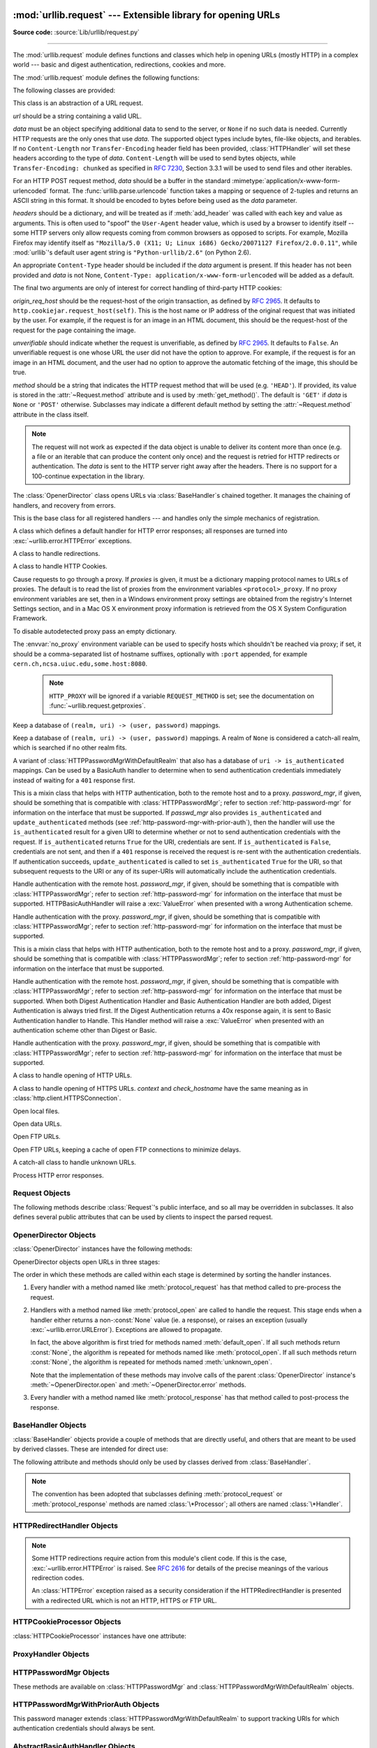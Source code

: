 :mod:`urllib.request` --- Extensible library for opening URLs
=============================================================

.. module:: urllib.request
   :synopsis: Extensible library for opening URLs.

.. moduleauthor:: Jeremy Hylton <jeremy@alum.mit.edu>
.. sectionauthor:: Moshe Zadka <moshez@users.sourceforge.net>
.. sectionauthor:: Senthil Kumaran <senthil@uthcode.com>

**Source code:** :source:`Lib/urllib/request.py`

--------------

The :mod:`urllib.request` module defines functions and classes which help in
opening URLs (mostly HTTP) in a complex world --- basic and digest
authentication, redirections, cookies and more.

.. seealso::

    The `Requests package <http://docs.python-requests.org/>`_
    is recommended for a higher-level HTTP client interface.


The :mod:`urllib.request` module defines the following functions:


.. function:: urlopen(url, data=None[, timeout], *, cafile=None, capath=None, cadefault=False, context=None)

   Open the URL *url*, which can be either a string or a
   :class:`Request` object.

   *data* must be an object specifying additional data to be sent to the
   server, or ``None`` if no such data is needed.  See :class:`Request`
   for details.

   urllib.request module uses HTTP/1.1 and includes ``Connection:close`` header
   in its HTTP requests.

   The optional *timeout* parameter specifies a timeout in seconds for
   blocking operations like the connection attempt (if not specified,
   the global default timeout setting will be used).  This actually
   only works for HTTP, HTTPS and FTP connections.

   If *context* is specified, it must be a :class:`ssl.SSLContext` instance
   describing the various SSL options. See :class:`~http.client.HTTPSConnection`
   for more details.

   The optional *cafile* and *capath* parameters specify a set of trusted
   CA certificates for HTTPS requests.  *cafile* should point to a single
   file containing a bundle of CA certificates, whereas *capath* should
   point to a directory of hashed certificate files.  More information can
   be found in :meth:`ssl.SSLContext.load_verify_locations`.

   The *cadefault* parameter is ignored.

   This function always returns an object which can work as a
   :term:`context manager` and has the properties `url`, `headers`, and `status`.
   See :class:`urllib.response.addinfourl` for more detail on these properties.

   For HTTP and HTTPS URLs, this function returns a
   :class:`http.client.HTTPResponse` object slightly modified. In addition
   to the three new methods above, the msg attribute contains the
   same information as the :attr:`~http.client.HTTPResponse.reason`
   attribute --- the reason phrase returned by server --- instead of
   the response headers as it is specified in the documentation for
   :class:`~http.client.HTTPResponse`.

   For FTP, file, and data URLs and requests explicitly handled by legacy
   :class:`URLopener` and :class:`FancyURLopener` classes, this function
   returns a :class:`urllib.response.addinfourl` object.

   Raises :exc:`~urllib.error.URLError` on protocol errors.

   Note that ``None`` may be returned if no handler handles the request (though
   the default installed global :class:`OpenerDirector` uses
   :class:`UnknownHandler` to ensure this never happens).

   In addition, if proxy settings are detected (for example, when a ``*_proxy``
   environment variable like :envvar:`http_proxy` is set),
   :class:`ProxyHandler` is default installed and makes sure the requests are
   handled through the proxy.

   The legacy ``urllib.urlopen`` function from Python 2.6 and earlier has been
   discontinued; :func:`urllib.request.urlopen` corresponds to the old
   ``urllib2.urlopen``.  Proxy handling, which was done by passing a dictionary
   parameter to ``urllib.urlopen``, can be obtained by using
   :class:`ProxyHandler` objects.

   .. versionchanged:: 3.2
      *cafile* and *capath* were added.

   .. versionchanged:: 3.2
      HTTPS virtual hosts are now supported if possible (that is, if
      :data:`ssl.HAS_SNI` is true).

   .. versionadded:: 3.2
      *data* can be an iterable object.

   .. versionchanged:: 3.3
      *cadefault* was added.

   .. versionchanged:: 3.4.3
      *context* was added.

   .. deprecated:: 3.6

       *cafile*, *capath* and *cadefault* are deprecated in favor of *context*.
       Please use :meth:`ssl.SSLContext.load_cert_chain` instead, or let
       :func:`ssl.create_default_context` select the system's trusted CA
       certificates for you.

.. function:: install_opener(opener)

   Install an :class:`OpenerDirector` instance as the default global opener.
   Installing an opener is only necessary if you want urlopen to use that
   opener; otherwise, simply call :meth:`OpenerDirector.open` instead of
   :func:`~urllib.request.urlopen`.  The code does not check for a real
   :class:`OpenerDirector`, and any class with the appropriate interface will
   work.


.. function:: build_opener([handler, ...])

   Return an :class:`OpenerDirector` instance, which chains the handlers in the
   order given. *handler*\s can be either instances of :class:`BaseHandler`, or
   subclasses of :class:`BaseHandler` (in which case it must be possible to call
   the constructor without any parameters).  Instances of the following classes
   will be in front of the *handler*\s, unless the *handler*\s contain them,
   instances of them or subclasses of them: :class:`ProxyHandler` (if proxy
   settings are detected), :class:`UnknownHandler`, :class:`HTTPHandler`,
   :class:`HTTPDefaultErrorHandler`, :class:`HTTPRedirectHandler`,
   :class:`FTPHandler`, :class:`FileHandler`, :class:`HTTPErrorProcessor`.

   If the Python installation has SSL support (i.e., if the :mod:`ssl` module
   can be imported), :class:`HTTPSHandler` will also be added.

   A :class:`BaseHandler` subclass may also change its :attr:`handler_order`
   attribute to modify its position in the handlers list.


.. function:: pathname2url(path)

   Convert the pathname *path* from the local syntax for a path to the form used in
   the path component of a URL.  This does not produce a complete URL.  The return
   value will already be quoted using the :func:`~urllib.parse.quote` function.


.. function:: url2pathname(path)

   Convert the path component *path* from a percent-encoded URL to the local syntax for a
   path.  This does not accept a complete URL.  This function uses
   :func:`~urllib.parse.unquote` to decode *path*.

.. function:: getproxies()

   This helper function returns a dictionary of scheme to proxy server URL
   mappings. It scans the environment for variables named ``<scheme>_proxy``,
   in a case insensitive approach, for all operating systems first, and when it
   cannot find it, looks for proxy information from Mac OSX System
   Configuration for Mac OS X and Windows Systems Registry for Windows.
   If both lowercase and uppercase environment variables exist (and disagree),
   lowercase is preferred.

   .. note::

      If the environment variable ``REQUEST_METHOD`` is set, which usually
      indicates your script is running in a CGI environment, the environment
      variable ``HTTP_PROXY`` (uppercase ``_PROXY``) will be ignored. This is
      because that variable can be injected by a client using the "Proxy:" HTTP
      header. If you need to use an HTTP proxy in a CGI environment, either use
      ``ProxyHandler`` explicitly, or make sure the variable name is in
      lowercase (or at least the ``_proxy`` suffix).


The following classes are provided:

.. class:: Request(url, data=None, headers={}, origin_req_host=None, unverifiable=False, method=None)

   This class is an abstraction of a URL request.

   *url* should be a string containing a valid URL.

   *data* must be an object specifying additional data to send to the
   server, or ``None`` if no such data is needed.  Currently HTTP
   requests are the only ones that use *data*.  The supported object
   types include bytes, file-like objects, and iterables.  If no
   ``Content-Length`` nor ``Transfer-Encoding`` header field
   has been provided, :class:`HTTPHandler` will set these headers according
   to the type of *data*.  ``Content-Length`` will be used to send
   bytes objects, while ``Transfer-Encoding: chunked`` as specified in
   :rfc:`7230`, Section 3.3.1 will be used to send files and other iterables.

   For an HTTP POST request method, *data* should be a buffer in the
   standard :mimetype:`application/x-www-form-urlencoded` format.  The
   :func:`urllib.parse.urlencode` function takes a mapping or sequence
   of 2-tuples and returns an ASCII string in this format. It should
   be encoded to bytes before being used as the *data* parameter.

   *headers* should be a dictionary, and will be treated as if
   :meth:`add_header` was called with each key and value as arguments.
   This is often used to "spoof" the ``User-Agent`` header value, which is
   used by a browser to identify itself -- some HTTP servers only
   allow requests coming from common browsers as opposed to scripts.
   For example, Mozilla Firefox may identify itself as ``"Mozilla/5.0
   (X11; U; Linux i686) Gecko/20071127 Firefox/2.0.0.11"``, while
   :mod:`urllib`'s default user agent string is
   ``"Python-urllib/2.6"`` (on Python 2.6).

   An appropriate ``Content-Type`` header should be included if the *data*
   argument is present.  If this header has not been provided and *data*
   is not None, ``Content-Type: application/x-www-form-urlencoded`` will
   be added as a default.

   The final two arguments are only of interest for correct handling
   of third-party HTTP cookies:

   *origin_req_host* should be the request-host of the origin
   transaction, as defined by :rfc:`2965`.  It defaults to
   ``http.cookiejar.request_host(self)``.  This is the host name or IP
   address of the original request that was initiated by the user.
   For example, if the request is for an image in an HTML document,
   this should be the request-host of the request for the page
   containing the image.

   *unverifiable* should indicate whether the request is unverifiable,
   as defined by :rfc:`2965`.  It defaults to ``False``.  An unverifiable
   request is one whose URL the user did not have the option to
   approve.  For example, if the request is for an image in an HTML
   document, and the user had no option to approve the automatic
   fetching of the image, this should be true.

   *method* should be a string that indicates the HTTP request method that
   will be used (e.g. ``'HEAD'``).  If provided, its value is stored in the
   :attr:`~Request.method` attribute and is used by :meth:`get_method()`.
   The default is ``'GET'`` if *data* is ``None`` or ``'POST'`` otherwise.
   Subclasses may indicate a different default method by setting the
   :attr:`~Request.method` attribute in the class itself.

   .. note::
      The request will not work as expected if the data object is unable
      to deliver its content more than once (e.g. a file or an iterable
      that can produce the content only once) and the request is retried
      for HTTP redirects or authentication.  The *data* is sent to the
      HTTP server right away after the headers.  There is no support for
      a 100-continue expectation in the library.

   .. versionchanged:: 3.3
      :attr:`Request.method` argument is added to the Request class.

   .. versionchanged:: 3.4
      Default :attr:`Request.method` may be indicated at the class level.

   .. versionchanged:: 3.6
      Do not raise an error if the ``Content-Length`` has not been
      provided and *data* is neither ``None`` nor a bytes object.
      Fall back to use chunked transfer encoding instead.

.. class:: OpenerDirector()

   The :class:`OpenerDirector` class opens URLs via :class:`BaseHandler`\ s chained
   together. It manages the chaining of handlers, and recovery from errors.


.. class:: BaseHandler()

   This is the base class for all registered handlers --- and handles only the
   simple mechanics of registration.


.. class:: HTTPDefaultErrorHandler()

   A class which defines a default handler for HTTP error responses; all responses
   are turned into :exc:`~urllib.error.HTTPError` exceptions.


.. class:: HTTPRedirectHandler()

   A class to handle redirections.


.. class:: HTTPCookieProcessor(cookiejar=None)

   A class to handle HTTP Cookies.


.. class:: ProxyHandler(proxies=None)

   Cause requests to go through a proxy. If *proxies* is given, it must be a
   dictionary mapping protocol names to URLs of proxies. The default is to read
   the list of proxies from the environment variables
   ``<protocol>_proxy``.  If no proxy environment variables are set, then
   in a Windows environment proxy settings are obtained from the registry's
   Internet Settings section, and in a Mac OS X environment proxy information
   is retrieved from the OS X System Configuration Framework.

   To disable autodetected proxy pass an empty dictionary.

   The :envvar:`no_proxy` environment variable can be used to specify hosts
   which shouldn't be reached via proxy; if set, it should be a comma-separated
   list of hostname suffixes, optionally with ``:port`` appended, for example
   ``cern.ch,ncsa.uiuc.edu,some.host:8080``.

    .. note::

       ``HTTP_PROXY`` will be ignored if a variable ``REQUEST_METHOD`` is set;
       see the documentation on :func:`~urllib.request.getproxies`.


.. class:: HTTPPasswordMgr()

   Keep a database of  ``(realm, uri) -> (user, password)`` mappings.


.. class:: HTTPPasswordMgrWithDefaultRealm()

   Keep a database of  ``(realm, uri) -> (user, password)`` mappings. A realm of
   ``None`` is considered a catch-all realm, which is searched if no other realm
   fits.


.. class:: HTTPPasswordMgrWithPriorAuth()

   A variant of :class:`HTTPPasswordMgrWithDefaultRealm` that also has a
   database of ``uri -> is_authenticated`` mappings.  Can be used by a
   BasicAuth handler to determine when to send authentication credentials
   immediately instead of waiting for a ``401`` response first.

   .. versionadded:: 3.5


.. class:: AbstractBasicAuthHandler(password_mgr=None)

   This is a mixin class that helps with HTTP authentication, both to the remote
   host and to a proxy. *password_mgr*, if given, should be something that is
   compatible with :class:`HTTPPasswordMgr`; refer to section
   :ref:`http-password-mgr` for information on the interface that must be
   supported.  If *passwd_mgr* also provides ``is_authenticated`` and
   ``update_authenticated`` methods (see
   :ref:`http-password-mgr-with-prior-auth`), then the handler will use the
   ``is_authenticated`` result for a given URI to determine whether or not to
   send authentication credentials with the request.  If ``is_authenticated``
   returns ``True`` for the URI, credentials are sent.  If ``is_authenticated``
   is ``False``, credentials are not sent, and then if a ``401`` response is
   received the request is re-sent with the authentication credentials.  If
   authentication succeeds, ``update_authenticated`` is called to set
   ``is_authenticated`` ``True`` for the URI, so that subsequent requests to
   the URI or any of its super-URIs will automatically include the
   authentication credentials.

   .. versionadded:: 3.5
      Added ``is_authenticated`` support.


.. class:: HTTPBasicAuthHandler(password_mgr=None)

   Handle authentication with the remote host. *password_mgr*, if given, should
   be something that is compatible with :class:`HTTPPasswordMgr`; refer to
   section :ref:`http-password-mgr` for information on the interface that must
   be supported. HTTPBasicAuthHandler will raise a :exc:`ValueError` when
   presented with a wrong Authentication scheme.


.. class:: ProxyBasicAuthHandler(password_mgr=None)

   Handle authentication with the proxy. *password_mgr*, if given, should be
   something that is compatible with :class:`HTTPPasswordMgr`; refer to section
   :ref:`http-password-mgr` for information on the interface that must be
   supported.


.. class:: AbstractDigestAuthHandler(password_mgr=None)

   This is a mixin class that helps with HTTP authentication, both to the remote
   host and to a proxy. *password_mgr*, if given, should be something that is
   compatible with :class:`HTTPPasswordMgr`; refer to section
   :ref:`http-password-mgr` for information on the interface that must be
   supported.


.. class:: HTTPDigestAuthHandler(password_mgr=None)

   Handle authentication with the remote host. *password_mgr*, if given, should
   be something that is compatible with :class:`HTTPPasswordMgr`; refer to
   section :ref:`http-password-mgr` for information on the interface that must
   be supported. When both Digest Authentication Handler and Basic
   Authentication Handler are both added, Digest Authentication is always tried
   first. If the Digest Authentication returns a 40x response again, it is sent
   to Basic Authentication handler to Handle.  This Handler method will raise a
   :exc:`ValueError` when presented with an authentication scheme other than
   Digest or Basic.

   .. versionchanged:: 3.3
      Raise :exc:`ValueError` on unsupported Authentication Scheme.



.. class:: ProxyDigestAuthHandler(password_mgr=None)

   Handle authentication with the proxy. *password_mgr*, if given, should be
   something that is compatible with :class:`HTTPPasswordMgr`; refer to section
   :ref:`http-password-mgr` for information on the interface that must be
   supported.


.. class:: HTTPHandler()

   A class to handle opening of HTTP URLs.


.. class:: HTTPSHandler(debuglevel=0, context=None, check_hostname=None)

   A class to handle opening of HTTPS URLs.  *context* and *check_hostname*
   have the same meaning as in :class:`http.client.HTTPSConnection`.

   .. versionchanged:: 3.2
      *context* and *check_hostname* were added.


.. class:: FileHandler()

   Open local files.

.. class:: DataHandler()

   Open data URLs.

   .. versionadded:: 3.4

.. class:: FTPHandler()

   Open FTP URLs.


.. class:: CacheFTPHandler()

   Open FTP URLs, keeping a cache of open FTP connections to minimize delays.


.. class:: UnknownHandler()

   A catch-all class to handle unknown URLs.


.. class:: HTTPErrorProcessor()

   Process HTTP error responses.


.. _request-objects:

Request Objects
---------------

The following methods describe :class:`Request`'s public interface,
and so all may be overridden in subclasses.  It also defines several
public attributes that can be used by clients to inspect the parsed
request.

.. attribute:: Request.full_url

   The original URL passed to the constructor.

   .. versionchanged:: 3.4

   Request.full_url is a property with setter, getter and a deleter. Getting
   :attr:`~Request.full_url` returns the original request URL with the
   fragment, if it was present.

.. attribute:: Request.type

   The URI scheme.

.. attribute:: Request.host

   The URI authority, typically a host, but may also contain a port
   separated by a colon.

.. attribute:: Request.origin_req_host

   The original host for the request, without port.

.. attribute:: Request.selector

   The URI path.  If the :class:`Request` uses a proxy, then selector
   will be the full URL that is passed to the proxy.

.. attribute:: Request.data

   The entity body for the request, or ``None`` if not specified.

   .. versionchanged:: 3.4
      Changing value of :attr:`Request.data` now deletes "Content-Length"
      header if it was previously set or calculated.

.. attribute:: Request.unverifiable

   boolean, indicates whether the request is unverifiable as defined
   by :rfc:`2965`.

.. attribute:: Request.method

   The HTTP request method to use.  By default its value is :const:`None`,
   which means that :meth:`~Request.get_method` will do its normal computation
   of the method to be used.  Its value can be set (thus overriding the default
   computation in :meth:`~Request.get_method`) either by providing a default
   value by setting it at the class level in a :class:`Request` subclass, or by
   passing a value in to the :class:`Request` constructor via the *method*
   argument.

   .. versionadded:: 3.3

   .. versionchanged:: 3.4
      A default value can now be set in subclasses; previously it could only
      be set via the constructor argument.


.. method:: Request.get_method()

   Return a string indicating the HTTP request method.  If
   :attr:`Request.method` is not ``None``, return its value, otherwise return
   ``'GET'`` if :attr:`Request.data` is ``None``, or ``'POST'`` if it's not.
   This is only meaningful for HTTP requests.

   .. versionchanged:: 3.3
      get_method now looks at the value of :attr:`Request.method`.


.. method:: Request.add_header(key, val)

   Add another header to the request.  Headers are currently ignored by all
   handlers except HTTP handlers, where they are added to the list of headers sent
   to the server.  Note that there cannot be more than one header with the same
   name, and later calls will overwrite previous calls in case the *key* collides.
   Currently, this is no loss of HTTP functionality, since all headers which have
   meaning when used more than once have a (header-specific) way of gaining the
   same functionality using only one header.


.. method:: Request.add_unredirected_header(key, header)

   Add a header that will not be added to a redirected request.


.. method:: Request.has_header(header)

   Return whether the instance has the named header (checks both regular and
   unredirected).


.. method:: Request.remove_header(header)

   Remove named header from the request instance (both from regular and
   unredirected headers).

   .. versionadded:: 3.4


.. method:: Request.get_full_url()

   Return the URL given in the constructor.

   .. versionchanged:: 3.4

   Returns :attr:`Request.full_url`


.. method:: Request.set_proxy(host, type)

   Prepare the request by connecting to a proxy server. The *host* and *type* will
   replace those of the instance, and the instance's selector will be the original
   URL given in the constructor.


.. method:: Request.get_header(header_name, default=None)

   Return the value of the given header. If the header is not present, return
   the default value.


.. method:: Request.header_items()

   Return a list of tuples (header_name, header_value) of the Request headers.

.. versionchanged:: 3.4
   The request methods add_data, has_data, get_data, get_type, get_host,
   get_selector, get_origin_req_host and is_unverifiable that were deprecated
   since 3.3 have been removed.


.. _opener-director-objects:

OpenerDirector Objects
----------------------

:class:`OpenerDirector` instances have the following methods:


.. method:: OpenerDirector.add_handler(handler)

   *handler* should be an instance of :class:`BaseHandler`.  The following methods
   are searched, and added to the possible chains (note that HTTP errors are a
   special case).

   * :meth:`protocol_open` --- signal that the handler knows how to open *protocol*
     URLs.

   * :meth:`http_error_type` --- signal that the handler knows how to handle HTTP
     errors with HTTP error code *type*.

   * :meth:`protocol_error` --- signal that the handler knows how to handle errors
     from (non-\ ``http``) *protocol*.

   * :meth:`protocol_request` --- signal that the handler knows how to pre-process
     *protocol* requests.

   * :meth:`protocol_response` --- signal that the handler knows how to
     post-process *protocol* responses.


.. method:: OpenerDirector.open(url, data=None[, timeout])

   Open the given *url* (which can be a request object or a string), optionally
   passing the given *data*. Arguments, return values and exceptions raised are
   the same as those of :func:`urlopen` (which simply calls the :meth:`open`
   method on the currently installed global :class:`OpenerDirector`).  The
   optional *timeout* parameter specifies a timeout in seconds for blocking
   operations like the connection attempt (if not specified, the global default
   timeout setting will be used). The timeout feature actually works only for
   HTTP, HTTPS and FTP connections).


.. method:: OpenerDirector.error(proto, *args)

   Handle an error of the given protocol.  This will call the registered error
   handlers for the given protocol with the given arguments (which are protocol
   specific).  The HTTP protocol is a special case which uses the HTTP response
   code to determine the specific error handler; refer to the :meth:`http_error_\*`
   methods of the handler classes.

   Return values and exceptions raised are the same as those of :func:`urlopen`.

OpenerDirector objects open URLs in three stages:

The order in which these methods are called within each stage is determined by
sorting the handler instances.

#. Every handler with a method named like :meth:`protocol_request` has that
   method called to pre-process the request.

#. Handlers with a method named like :meth:`protocol_open` are called to handle
   the request. This stage ends when a handler either returns a non-\ :const:`None`
   value (ie. a response), or raises an exception (usually
   :exc:`~urllib.error.URLError`).  Exceptions are allowed to propagate.

   In fact, the above algorithm is first tried for methods named
   :meth:`default_open`.  If all such methods return :const:`None`, the algorithm
   is repeated for methods named like :meth:`protocol_open`.  If all such methods
   return :const:`None`, the algorithm is repeated for methods named
   :meth:`unknown_open`.

   Note that the implementation of these methods may involve calls of the parent
   :class:`OpenerDirector` instance's :meth:`~OpenerDirector.open` and
   :meth:`~OpenerDirector.error` methods.

#. Every handler with a method named like :meth:`protocol_response` has that
   method called to post-process the response.


.. _base-handler-objects:

BaseHandler Objects
-------------------

:class:`BaseHandler` objects provide a couple of methods that are directly
useful, and others that are meant to be used by derived classes.  These are
intended for direct use:


.. method:: BaseHandler.add_parent(director)

   Add a director as parent.


.. method:: BaseHandler.close()

   Remove any parents.

The following attribute and methods should only be used by classes derived from
:class:`BaseHandler`.

.. note::

   The convention has been adopted that subclasses defining
   :meth:`protocol_request` or :meth:`protocol_response` methods are named
   :class:`\*Processor`; all others are named :class:`\*Handler`.


.. attribute:: BaseHandler.parent

   A valid :class:`OpenerDirector`, which can be used to open using a different
   protocol, or handle errors.


.. method:: BaseHandler.default_open(req)

   This method is *not* defined in :class:`BaseHandler`, but subclasses should
   define it if they want to catch all URLs.

   This method, if implemented, will be called by the parent
   :class:`OpenerDirector`.  It should return a file-like object as described in
   the return value of the :meth:`open` of :class:`OpenerDirector`, or ``None``.
   It should raise :exc:`~urllib.error.URLError`, unless a truly exceptional
   thing happens (for example, :exc:`MemoryError` should not be mapped to
   :exc:`URLError`).

   This method will be called before any protocol-specific open method.


.. method:: BaseHandler.protocol_open(req)
   :noindex:

   This method is *not* defined in :class:`BaseHandler`, but subclasses should
   define it if they want to handle URLs with the given protocol.

   This method, if defined, will be called by the parent :class:`OpenerDirector`.
   Return values should be the same as for  :meth:`default_open`.


.. method:: BaseHandler.unknown_open(req)

   This method is *not* defined in :class:`BaseHandler`, but subclasses should
   define it if they want to catch all URLs with no specific registered handler to
   open it.

   This method, if implemented, will be called by the :attr:`parent`
   :class:`OpenerDirector`.  Return values should be the same as for
   :meth:`default_open`.


.. method:: BaseHandler.http_error_default(req, fp, code, msg, hdrs)

   This method is *not* defined in :class:`BaseHandler`, but subclasses should
   override it if they intend to provide a catch-all for otherwise unhandled HTTP
   errors.  It will be called automatically by the  :class:`OpenerDirector` getting
   the error, and should not normally be called in other circumstances.

   *req* will be a :class:`Request` object, *fp* will be a file-like object with
   the HTTP error body, *code* will be the three-digit code of the error, *msg*
   will be the user-visible explanation of the code and *hdrs* will be a mapping
   object with the headers of the error.

   Return values and exceptions raised should be the same as those of
   :func:`urlopen`.


.. method:: BaseHandler.http_error_nnn(req, fp, code, msg, hdrs)

   *nnn* should be a three-digit HTTP error code.  This method is also not defined
   in :class:`BaseHandler`, but will be called, if it exists, on an instance of a
   subclass, when an HTTP error with code *nnn* occurs.

   Subclasses should override this method to handle specific HTTP errors.

   Arguments, return values and exceptions raised should be the same as for
   :meth:`http_error_default`.


.. method:: BaseHandler.protocol_request(req)
   :noindex:

   This method is *not* defined in :class:`BaseHandler`, but subclasses should
   define it if they want to pre-process requests of the given protocol.

   This method, if defined, will be called by the parent :class:`OpenerDirector`.
   *req* will be a :class:`Request` object. The return value should be a
   :class:`Request` object.


.. method:: BaseHandler.protocol_response(req, response)
   :noindex:

   This method is *not* defined in :class:`BaseHandler`, but subclasses should
   define it if they want to post-process responses of the given protocol.

   This method, if defined, will be called by the parent :class:`OpenerDirector`.
   *req* will be a :class:`Request` object. *response* will be an object
   implementing the same interface as the return value of :func:`urlopen`.  The
   return value should implement the same interface as the return value of
   :func:`urlopen`.


.. _http-redirect-handler:

HTTPRedirectHandler Objects
---------------------------

.. note::

   Some HTTP redirections require action from this module's client code.  If this
   is the case, :exc:`~urllib.error.HTTPError` is raised.  See :rfc:`2616` for
   details of the precise meanings of the various redirection codes.

   An :class:`HTTPError` exception raised as a security consideration if the
   HTTPRedirectHandler is presented with a redirected URL which is not an HTTP,
   HTTPS or FTP URL.


.. method:: HTTPRedirectHandler.redirect_request(req, fp, code, msg, hdrs, newurl)

   Return a :class:`Request` or ``None`` in response to a redirect. This is called
   by the default implementations of the :meth:`http_error_30\*` methods when a
   redirection is received from the server.  If a redirection should take place,
   return a new :class:`Request` to allow :meth:`http_error_30\*` to perform the
   redirect to *newurl*.  Otherwise, raise :exc:`~urllib.error.HTTPError` if
   no other handler should try to handle this URL, or return ``None`` if you
   can't but another handler might.

   .. note::

      The default implementation of this method does not strictly follow :rfc:`2616`,
      which says that 301 and 302 responses to ``POST`` requests must not be
      automatically redirected without confirmation by the user.  In reality, browsers
      do allow automatic redirection of these responses, changing the POST to a
      ``GET``, and the default implementation reproduces this behavior.


.. method:: HTTPRedirectHandler.http_error_301(req, fp, code, msg, hdrs)

   Redirect to the ``Location:`` or ``URI:`` URL.  This method is called by the
   parent :class:`OpenerDirector` when getting an HTTP 'moved permanently' response.


.. method:: HTTPRedirectHandler.http_error_302(req, fp, code, msg, hdrs)

   The same as :meth:`http_error_301`, but called for the 'found' response.


.. method:: HTTPRedirectHandler.http_error_303(req, fp, code, msg, hdrs)

   The same as :meth:`http_error_301`, but called for the 'see other' response.


.. method:: HTTPRedirectHandler.http_error_307(req, fp, code, msg, hdrs)

   The same as :meth:`http_error_301`, but called for the 'temporary redirect'
   response.


.. _http-cookie-processor:

HTTPCookieProcessor Objects
---------------------------

:class:`HTTPCookieProcessor` instances have one attribute:

.. attribute:: HTTPCookieProcessor.cookiejar

   The :class:`http.cookiejar.CookieJar` in which cookies are stored.


.. _proxy-handler:

ProxyHandler Objects
--------------------


.. method:: ProxyHandler.protocol_open(request)
   :noindex:

   The :class:`ProxyHandler` will have a method :meth:`protocol_open` for every
   *protocol* which has a proxy in the *proxies* dictionary given in the
   constructor.  The method will modify requests to go through the proxy, by
   calling ``request.set_proxy()``, and call the next handler in the chain to
   actually execute the protocol.


.. _http-password-mgr:

HTTPPasswordMgr Objects
-----------------------

These methods are available on :class:`HTTPPasswordMgr` and
:class:`HTTPPasswordMgrWithDefaultRealm` objects.


.. method:: HTTPPasswordMgr.add_password(realm, uri, user, passwd)

   *uri* can be either a single URI, or a sequence of URIs. *realm*, *user* and
   *passwd* must be strings. This causes ``(user, passwd)`` to be used as
   authentication tokens when authentication for *realm* and a super-URI of any of
   the given URIs is given.


.. method:: HTTPPasswordMgr.find_user_password(realm, authuri)

   Get user/password for given realm and URI, if any.  This method will return
   ``(None, None)`` if there is no matching user/password.

   For :class:`HTTPPasswordMgrWithDefaultRealm` objects, the realm ``None`` will be
   searched if the given *realm* has no matching user/password.


.. _http-password-mgr-with-prior-auth:

HTTPPasswordMgrWithPriorAuth Objects
------------------------------------

This password manager extends :class:`HTTPPasswordMgrWithDefaultRealm` to support
tracking URIs for which authentication credentials should always be sent.


.. method:: HTTPPasswordMgrWithPriorAuth.add_password(realm, uri, user, \
            passwd, is_authenticated=False)

   *realm*, *uri*, *user*, *passwd* are as for
   :meth:`HTTPPasswordMgr.add_password`.  *is_authenticated* sets the initial
   value of the ``is_authenticated`` flag for the given URI or list of URIs.
   If *is_authenticated* is specified as ``True``, *realm* is ignored.


.. method:: HTTPPasswordMgr.find_user_password(realm, authuri)

   Same as for :class:`HTTPPasswordMgrWithDefaultRealm` objects


.. method:: HTTPPasswordMgrWithPriorAuth.update_authenticated(self, uri, \
            is_authenticated=False)

   Update the ``is_authenticated`` flag for the given *uri* or list
   of URIs.


.. method:: HTTPPasswordMgrWithPriorAuth.is_authenticated(self, authuri)

   Returns the current state of the ``is_authenticated`` flag for
   the given URI.


.. _abstract-basic-auth-handler:

AbstractBasicAuthHandler Objects
--------------------------------


.. method:: AbstractBasicAuthHandler.http_error_auth_reqed(authreq, host, req, headers)

   Handle an authentication request by getting a user/password pair, and re-trying
   the request.  *authreq* should be the name of the header where the information
   about the realm is included in the request, *host* specifies the URL and path to
   authenticate for, *req* should be the (failed) :class:`Request` object, and
   *headers* should be the error headers.

   *host* is either an authority (e.g. ``"python.org"``) or a URL containing an
   authority component (e.g. ``"http://python.org/"``). In either case, the
   authority must not contain a userinfo component (so, ``"python.org"`` and
   ``"python.org:80"`` are fine, ``"joe:password@python.org"`` is not).


.. _http-basic-auth-handler:

HTTPBasicAuthHandler Objects
----------------------------


.. method:: HTTPBasicAuthHandler.http_error_401(req, fp, code,  msg, hdrs)

   Retry the request with authentication information, if available.


.. _proxy-basic-auth-handler:

ProxyBasicAuthHandler Objects
-----------------------------


.. method:: ProxyBasicAuthHandler.http_error_407(req, fp, code,  msg, hdrs)

   Retry the request with authentication information, if available.


.. _abstract-digest-auth-handler:

AbstractDigestAuthHandler Objects
---------------------------------


.. method:: AbstractDigestAuthHandler.http_error_auth_reqed(authreq, host, req, headers)

   *authreq* should be the name of the header where the information about the realm
   is included in the request, *host* should be the host to authenticate to, *req*
   should be the (failed) :class:`Request` object, and *headers* should be the
   error headers.


.. _http-digest-auth-handler:

HTTPDigestAuthHandler Objects
-----------------------------


.. method:: HTTPDigestAuthHandler.http_error_401(req, fp, code,  msg, hdrs)

   Retry the request with authentication information, if available.


.. _proxy-digest-auth-handler:

ProxyDigestAuthHandler Objects
------------------------------


.. method:: ProxyDigestAuthHandler.http_error_407(req, fp, code,  msg, hdrs)

   Retry the request with authentication information, if available.


.. _http-handler-objects:

HTTPHandler Objects
-------------------


.. method:: HTTPHandler.http_open(req)

   Send an HTTP request, which can be either GET or POST, depending on
   ``req.has_data()``.


.. _https-handler-objects:

HTTPSHandler Objects
--------------------


.. method:: HTTPSHandler.https_open(req)

   Send an HTTPS request, which can be either GET or POST, depending on
   ``req.has_data()``.


.. _file-handler-objects:

FileHandler Objects
-------------------


.. method:: FileHandler.file_open(req)

   Open the file locally, if there is no host name, or the host name is
   ``'localhost'``.

   .. versionchanged:: 3.2
      This method is applicable only for local hostnames.  When a remote
      hostname is given, an :exc:`~urllib.error.URLError` is raised.


.. _data-handler-objects:

DataHandler Objects
-------------------

.. method:: DataHandler.data_open(req)

   Read a data URL. This kind of URL contains the content encoded in the URL
   itself. The data URL syntax is specified in :rfc:`2397`. This implementation
   ignores white spaces in base64 encoded data URLs so the URL may be wrapped
   in whatever source file it comes from. But even though some browsers don't
   mind about a missing padding at the end of a base64 encoded data URL, this
   implementation will raise an :exc:`ValueError` in that case.


.. _ftp-handler-objects:

FTPHandler Objects
------------------


.. method:: FTPHandler.ftp_open(req)

   Open the FTP file indicated by *req*. The login is always done with empty
   username and password.


.. _cacheftp-handler-objects:

CacheFTPHandler Objects
-----------------------

:class:`CacheFTPHandler` objects are :class:`FTPHandler` objects with the
following additional methods:


.. method:: CacheFTPHandler.setTimeout(t)

   Set timeout of connections to *t* seconds.


.. method:: CacheFTPHandler.setMaxConns(m)

   Set maximum number of cached connections to *m*.


.. _unknown-handler-objects:

UnknownHandler Objects
----------------------


.. method:: UnknownHandler.unknown_open()

   Raise a :exc:`~urllib.error.URLError` exception.


.. _http-error-processor-objects:

HTTPErrorProcessor Objects
--------------------------

.. method:: HTTPErrorProcessor.http_response(request, response)

   Process HTTP error responses.

   For 200 error codes, the response object is returned immediately.

   For non-200 error codes, this simply passes the job on to the
   :meth:`protocol_error_code` handler methods, via :meth:`OpenerDirector.error`.
   Eventually, :class:`HTTPDefaultErrorHandler` will raise an
   :exc:`~urllib.error.HTTPError` if no other handler handles the error.


.. method:: HTTPErrorProcessor.https_response(request, response)

   Process HTTPS error responses.

   The behavior is same as :meth:`http_response`.


.. _urllib-request-examples:

Examples
--------

In addition to the examples below, more examples are given in
:ref:`urllib-howto`.

This example gets the python.org main page and displays the first 300 bytes of
it. ::

   >>> import urllib.request
   >>> with urllib.request.urlopen('http://www.python.org/') as f:
   ...     print(f.read(300))
   ...
   b'<!DOCTYPE html PUBLIC "-//W3C//DTD XHTML 1.0 Transitional//EN"
   "http://www.w3.org/TR/xhtml1/DTD/xhtml1-transitional.dtd">\n\n\n<html
   xmlns="http://www.w3.org/1999/xhtml" xml:lang="en" lang="en">\n\n<head>\n
   <meta http-equiv="content-type" content="text/html; charset=utf-8" />\n
   <title>Python Programming '

Note that urlopen returns a bytes object.  This is because there is no way
for urlopen to automatically determine the encoding of the byte stream
it receives from the HTTP server. In general, a program will decode
the returned bytes object to string once it determines or guesses
the appropriate encoding.

The following W3C document, https://www.w3.org/International/O-charset\ , lists
the various ways in which an (X)HTML or an XML document could have specified its
encoding information.

As the python.org website uses *utf-8* encoding as specified in its meta tag, we
will use the same for decoding the bytes object. ::

   >>> with urllib.request.urlopen('http://www.python.org/') as f:
   ...     print(f.read(100).decode('utf-8'))
   ...
   <!DOCTYPE html PUBLIC "-//W3C//DTD XHTML 1.0 Transitional//EN"
   "http://www.w3.org/TR/xhtml1/DTD/xhtm

It is also possible to achieve the same result without using the
:term:`context manager` approach. ::

   >>> import urllib.request
   >>> f = urllib.request.urlopen('http://www.python.org/')
   >>> print(f.read(100).decode('utf-8'))
   <!DOCTYPE html PUBLIC "-//W3C//DTD XHTML 1.0 Transitional//EN"
   "http://www.w3.org/TR/xhtml1/DTD/xhtm

In the following example, we are sending a data-stream to the stdin of a CGI
and reading the data it returns to us. Note that this example will only work
when the Python installation supports SSL. ::

   >>> import urllib.request
   >>> req = urllib.request.Request(url='https://localhost/cgi-bin/test.cgi',
   ...                       data=b'This data is passed to stdin of the CGI')
   >>> with urllib.request.urlopen(req) as f:
   ...     print(f.read().decode('utf-8'))
   ...
   Got Data: "This data is passed to stdin of the CGI"

The code for the sample CGI used in the above example is::

   #!/usr/bin/env python
   import sys
   data = sys.stdin.read()
   print('Content-type: text/plain\n\nGot Data: "%s"' % data)

Here is an example of doing a ``PUT`` request using :class:`Request`::

    import urllib.request
    DATA = b'some data'
    req = urllib.request.Request(url='http://localhost:8080', data=DATA,method='PUT')
    with urllib.request.urlopen(req) as f:
        pass
    print(f.status)
    print(f.reason)

Use of Basic HTTP Authentication::

   import urllib.request
   # Create an OpenerDirector with support for Basic HTTP Authentication...
   auth_handler = urllib.request.HTTPBasicAuthHandler()
   auth_handler.add_password(realm='PDQ Application',
                             uri='https://mahler:8092/site-updates.py',
                             user='klem',
                             passwd='kadidd!ehopper')
   opener = urllib.request.build_opener(auth_handler)
   # ...and install it globally so it can be used with urlopen.
   urllib.request.install_opener(opener)
   urllib.request.urlopen('http://www.example.com/login.html')

:func:`build_opener` provides many handlers by default, including a
:class:`ProxyHandler`.  By default, :class:`ProxyHandler` uses the environment
variables named ``<scheme>_proxy``, where ``<scheme>`` is the URL scheme
involved.  For example, the :envvar:`http_proxy` environment variable is read to
obtain the HTTP proxy's URL.

This example replaces the default :class:`ProxyHandler` with one that uses
programmatically-supplied proxy URLs, and adds proxy authorization support with
:class:`ProxyBasicAuthHandler`. ::

   proxy_handler = urllib.request.ProxyHandler({'http': 'http://www.example.com:3128/'})
   proxy_auth_handler = urllib.request.ProxyBasicAuthHandler()
   proxy_auth_handler.add_password('realm', 'host', 'username', 'password')

   opener = urllib.request.build_opener(proxy_handler, proxy_auth_handler)
   # This time, rather than install the OpenerDirector, we use it directly:
   opener.open('http://www.example.com/login.html')

Adding HTTP headers:

Use the *headers* argument to the :class:`Request` constructor, or::

   import urllib.request
   req = urllib.request.Request('http://www.example.com/')
   req.add_header('Referer', 'http://www.python.org/')
   # Customize the default User-Agent header value:
   req.add_header('User-Agent', 'urllib-example/0.1 (Contact: . . .)')
   r = urllib.request.urlopen(req)

:class:`OpenerDirector` automatically adds a :mailheader:`User-Agent` header to
every :class:`Request`.  To change this::

   import urllib.request
   opener = urllib.request.build_opener()
   opener.addheaders = [('User-agent', 'Mozilla/5.0')]
   opener.open('http://www.example.com/')

Also, remember that a few standard headers (:mailheader:`Content-Length`,
:mailheader:`Content-Type` and :mailheader:`Host`)
are added when the :class:`Request` is passed to :func:`urlopen` (or
:meth:`OpenerDirector.open`).

.. _urllib-examples:

Here is an example session that uses the ``GET`` method to retrieve a URL
containing parameters::

   >>> import urllib.request
   >>> import urllib.parse
   >>> params = urllib.parse.urlencode({'spam': 1, 'eggs': 2, 'bacon': 0})
   >>> url = "http://www.musi-cal.com/cgi-bin/query?%s" % params
   >>> with urllib.request.urlopen(url) as f:
   ...     print(f.read().decode('utf-8'))
   ...

The following example uses the ``POST`` method instead. Note that params output
from urlencode is encoded to bytes before it is sent to urlopen as data::

   >>> import urllib.request
   >>> import urllib.parse
   >>> data = urllib.parse.urlencode({'spam': 1, 'eggs': 2, 'bacon': 0})
   >>> data = data.encode('ascii')
   >>> with urllib.request.urlopen("http://requestb.in/xrbl82xr", data) as f:
   ...     print(f.read().decode('utf-8'))
   ...

The following example uses an explicitly specified HTTP proxy, overriding
environment settings::

   >>> import urllib.request
   >>> proxies = {'http': 'http://proxy.example.com:8080/'}
   >>> opener = urllib.request.FancyURLopener(proxies)
   >>> with opener.open("http://www.python.org") as f:
   ...     f.read().decode('utf-8')
   ...

The following example uses no proxies at all, overriding environment settings::

   >>> import urllib.request
   >>> opener = urllib.request.FancyURLopener({})
   >>> with opener.open("http://www.python.org/") as f:
   ...     f.read().decode('utf-8')
   ...


Legacy interface
----------------

The following functions and classes are ported from the Python 2 module
``urllib`` (as opposed to ``urllib2``).  They might become deprecated at
some point in the future.

.. function:: urlretrieve(url, filename=None, reporthook=None, data=None)

   Copy a network object denoted by a URL to a local file. If the URL
   points to a local file, the object will not be copied unless filename is supplied.
   Return a tuple ``(filename, headers)`` where *filename* is the
   local file name under which the object can be found, and *headers* is whatever
   the :meth:`info` method of the object returned by :func:`urlopen` returned (for
   a remote object). Exceptions are the same as for :func:`urlopen`.

   The second argument, if present, specifies the file location to copy to (if
   absent, the location will be a tempfile with a generated name). The third
   argument, if present, is a callable that will be called once on
   establishment of the network connection and once after each block read
   thereafter.  The callable will be passed three arguments; a count of blocks
   transferred so far, a block size in bytes, and the total size of the file.  The
   third argument may be ``-1`` on older FTP servers which do not return a file
   size in response to a retrieval request.

   The following example illustrates the most common usage scenario::

      >>> import urllib.request
      >>> local_filename, headers = urllib.request.urlretrieve('http://python.org/')
      >>> html = open(local_filename)
      >>> html.close()

   If the *url* uses the :file:`http:` scheme identifier, the optional *data*
   argument may be given to specify a ``POST`` request (normally the request
   type is ``GET``).  The *data* argument must be a bytes object in standard
   :mimetype:`application/x-www-form-urlencoded` format; see the
   :func:`urllib.parse.urlencode` function.

   :func:`urlretrieve` will raise :exc:`ContentTooShortError` when it detects that
   the amount of data available  was less than the expected amount (which is the
   size reported by a  *Content-Length* header). This can occur, for example, when
   the  download is interrupted.

   The *Content-Length* is treated as a lower bound: if there's more data  to read,
   urlretrieve reads more data, but if less data is available,  it raises the
   exception.

   You can still retrieve the downloaded data in this case, it is stored  in the
   :attr:`content` attribute of the exception instance.

   If no *Content-Length* header was supplied, urlretrieve can not check the size
   of the data it has downloaded, and just returns it.  In this case you just have
   to assume that the download was successful.

.. function:: urlcleanup()

   Cleans up temporary files that may have been left behind by previous
   calls to :func:`urlretrieve`.

.. class:: URLopener(proxies=None, **x509)

   .. deprecated:: 3.3

   Base class for opening and reading URLs.  Unless you need to support opening
   objects using schemes other than :file:`http:`, :file:`ftp:`, or :file:`file:`,
   you probably want to use :class:`FancyURLopener`.

   By default, the :class:`URLopener` class sends a :mailheader:`User-Agent` header
   of ``urllib/VVV``, where *VVV* is the :mod:`urllib` version number.
   Applications can define their own :mailheader:`User-Agent` header by subclassing
   :class:`URLopener` or :class:`FancyURLopener` and setting the class attribute
   :attr:`version` to an appropriate string value in the subclass definition.

   The optional *proxies* parameter should be a dictionary mapping scheme names to
   proxy URLs, where an empty dictionary turns proxies off completely.  Its default
   value is ``None``, in which case environmental proxy settings will be used if
   present, as discussed in the definition of :func:`urlopen`, above.

   Additional keyword parameters, collected in *x509*, may be used for
   authentication of the client when using the :file:`https:` scheme.  The keywords
   *key_file* and *cert_file* are supported to provide an  SSL key and certificate;
   both are needed to support client authentication.

   :class:`URLopener` objects will raise an :exc:`OSError` exception if the server
   returns an error code.

   .. method:: open(fullurl, data=None)

      Open *fullurl* using the appropriate protocol.  This method sets up cache and
      proxy information, then calls the appropriate open method with its input
      arguments.  If the scheme is not recognized, :meth:`open_unknown` is called.
      The *data* argument has the same meaning as the *data* argument of
      :func:`urlopen`.


   .. method:: open_unknown(fullurl, data=None)

      Overridable interface to open unknown URL types.


   .. method:: retrieve(url, filename=None, reporthook=None, data=None)

      Retrieves the contents of *url* and places it in *filename*.  The return value
      is a tuple consisting of a local filename and either an
      :class:`email.message.Message` object containing the response headers (for remote
      URLs) or ``None`` (for local URLs).  The caller must then open and read the
      contents of *filename*.  If *filename* is not given and the URL refers to a
      local file, the input filename is returned.  If the URL is non-local and
      *filename* is not given, the filename is the output of :func:`tempfile.mktemp`
      with a suffix that matches the suffix of the last path component of the input
      URL.  If *reporthook* is given, it must be a function accepting three numeric
      parameters: A chunk number, the maximum size chunks are read in and the total size of the download
      (-1 if unknown).  It will be called once at the start and after each chunk of data is read from the
      network.  *reporthook* is ignored for local URLs.

      If the *url* uses the :file:`http:` scheme identifier, the optional *data*
      argument may be given to specify a ``POST`` request (normally the request type
      is ``GET``).  The *data* argument must in standard
      :mimetype:`application/x-www-form-urlencoded` format; see the
      :func:`urllib.parse.urlencode` function.


   .. attribute:: version

      Variable that specifies the user agent of the opener object.  To get
      :mod:`urllib` to tell servers that it is a particular user agent, set this in a
      subclass as a class variable or in the constructor before calling the base
      constructor.


.. class:: FancyURLopener(...)

   .. deprecated:: 3.3

   :class:`FancyURLopener` subclasses :class:`URLopener` providing default handling
   for the following HTTP response codes: 301, 302, 303, 307 and 401.  For the 30x
   response codes listed above, the :mailheader:`Location` header is used to fetch
   the actual URL.  For 401 response codes (authentication required), basic HTTP
   authentication is performed.  For the 30x response codes, recursion is bounded
   by the value of the *maxtries* attribute, which defaults to 10.

   For all other response codes, the method :meth:`http_error_default` is called
   which you can override in subclasses to handle the error appropriately.

   .. note::

      According to the letter of :rfc:`2616`, 301 and 302 responses to POST requests
      must not be automatically redirected without confirmation by the user.  In
      reality, browsers do allow automatic redirection of these responses, changing
      the POST to a GET, and :mod:`urllib` reproduces this behaviour.

   The parameters to the constructor are the same as those for :class:`URLopener`.

   .. note::

      When performing basic authentication, a :class:`FancyURLopener` instance calls
      its :meth:`prompt_user_passwd` method.  The default implementation asks the
      users for the required information on the controlling terminal.  A subclass may
      override this method to support more appropriate behavior if needed.

   The :class:`FancyURLopener` class offers one additional method that should be
   overloaded to provide the appropriate behavior:

   .. method:: prompt_user_passwd(host, realm)

      Return information needed to authenticate the user at the given host in the
      specified security realm.  The return value should be a tuple, ``(user,
      password)``, which can be used for basic authentication.

      The implementation prompts for this information on the terminal; an application
      should override this method to use an appropriate interaction model in the local
      environment.


:mod:`urllib.request` Restrictions
----------------------------------

  .. index::
     pair: HTTP; protocol
     pair: FTP; protocol

* Currently, only the following protocols are supported: HTTP (versions 0.9 and
  1.0), FTP, local files, and data URLs.

  .. versionchanged:: 3.4 Added support for data URLs.

* The caching feature of :func:`urlretrieve` has been disabled until someone
  finds the time to hack proper processing of Expiration time headers.

* There should be a function to query whether a particular URL is in the cache.

* For backward compatibility, if a URL appears to point to a local file but the
  file can't be opened, the URL is re-interpreted using the FTP protocol.  This
  can sometimes cause confusing error messages.

* The :func:`urlopen` and :func:`urlretrieve` functions can cause arbitrarily
  long delays while waiting for a network connection to be set up.  This means
  that it is difficult to build an interactive Web client using these functions
  without using threads.

  .. index::
     single: HTML
     pair: HTTP; protocol

* The data returned by :func:`urlopen` or :func:`urlretrieve` is the raw data
  returned by the server.  This may be binary data (such as an image), plain text
  or (for example) HTML.  The HTTP protocol provides type information in the reply
  header, which can be inspected by looking at the :mailheader:`Content-Type`
  header.  If the returned data is HTML, you can use the module
  :mod:`html.parser` to parse it.

  .. index:: single: FTP

* The code handling the FTP protocol cannot differentiate between a file and a
  directory.  This can lead to unexpected behavior when attempting to read a URL
  that points to a file that is not accessible.  If the URL ends in a ``/``, it is
  assumed to refer to a directory and will be handled accordingly.  But if an
  attempt to read a file leads to a 550 error (meaning the URL cannot be found or
  is not accessible, often for permission reasons), then the path is treated as a
  directory in order to handle the case when a directory is specified by a URL but
  the trailing ``/`` has been left off.  This can cause misleading results when
  you try to fetch a file whose read permissions make it inaccessible; the FTP
  code will try to read it, fail with a 550 error, and then perform a directory
  listing for the unreadable file. If fine-grained control is needed, consider
  using the :mod:`ftplib` module, subclassing :class:`FancyURLopener`, or changing
  *_urlopener* to meet your needs.



:mod:`urllib.response` --- Response classes used by urllib
==========================================================

.. module:: urllib.response
   :synopsis: Response classes used by urllib.

The :mod:`urllib.response` module defines functions and classes which define a
minimal file-like interface, including ``read()`` and ``readline()``.
Functions defined by this module are used internally by the :mod:`urllib.request` module.
The typical response object is a :class:`urllib.response.addinfourl` instance:

.. class:: urllib.response.addinfourl

.. attribute:: addinfourl.url

   URL of the resource retrieved, commonly used to determine if a redirect was followed

.. attribute:: addinfourl.headers

   Returns the meta-information of the page, such as headers,
   in the form of an :func:`email.message_from_string` instance (see
   `Quick Reference to HTTP Headers <http://jkorpela.fi/http.html>`_)

.. attribute:: addinfourl.code

   Status code returned by server.

.. attribute:: addinfourl.status

   Status code returned by server. Recommended to use *addinfourl.status* instead.

.. method:: addinfourl.geturl()

   Returns the URL of the resource retrieved. Recommended to use *addinfourl.url* instead.

.. method:: addinfourl.info()

   Returns the response headers. Recommended to use *addinfourl.headers* instead.

.. method:: addinfourl.getstatus()

   Returns the status. Recommended to use *addinfourl.status* instead.